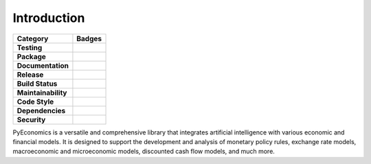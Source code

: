 Introduction
============

.. image:: _static/logo.png
   :width: 800px
   :align: center

.. raw:: html

   <br><br>

.. list-table::
   :widths: auto
   :header-rows: 1

   * - Category
     - Badges
   * - **Testing**
     - .. image:: https://github.com/nathanramoscfa/pyeconomics/actions/workflows/tests.yml/badge.svg
          :target: https://github.com/nathanramoscfa/pyeconomics/actions/workflows/tests.yml
       .. image:: https://codecov.io/gh/nathanramoscfa/pyeconomics/graph/badge.svg?token=I1CRHDN73S
          :target: https://codecov.io/gh/nathanramoscfa/pyeconomics
   * - **Package**
     - .. image:: https://img.shields.io/pypi/v/pyeconomics.svg
          :target: https://pypi.org/project/pyeconomics/
       .. image:: https://img.shields.io/pypi/pyversions/pyeconomics
       .. image:: https://static.pepy.tech/badge/pyeconomics
          :target: https://pepy.tech/project/pyeconomics
       .. image:: https://img.shields.io/badge/License-MIT-brightgreen.svg
          :target: https://opensource.org/licenses/MIT
   * - **Documentation**
     - .. image:: https://readthedocs.org/projects/pyeconomics/badge/?version=latest
          :target: https://pyeconomics.readthedocs.io/en/latest/?badge=latest
   * - **Release**
     - .. image:: https://github.com/nathanramoscfa/pyeconomics/actions/workflows/release.yml/badge.svg
          :target: https://github.com/nathanramoscfa/pyeconomics/actions/workflows/release.yml
   * - **Build Status**
     - .. image:: https://github.com/nathanramoscfa/pyeconomics/actions/workflows/tests.yml/badge.svg
          :target: https://github.com/nathanramoscfa/pyeconomics/actions/workflows/tests.yml
   * - **Maintainability**
     - .. image:: https://api.codeclimate.com/v1/badges/8d0d8b5a5bed8fe94814/maintainability
          :target: https://codeclimate.com/github/nathanramoscfa/pyeconomics/maintainability
   * - **Code Style**
     - .. image:: https://img.shields.io/badge/code%20style-flake8-brightgreen.svg
          :target: https://github.com/PyCQA/flake8
   * - **Dependencies**
     - .. image:: https://img.shields.io/librariesio/github/nathanramoscfa/pyeconomics
          :target: https://libraries.io/github/nathanramoscfa/pyeconomics
   * - **Security**
     - .. image:: https://snyk.io/test/github/nathanramoscfa/pyeconomics/badge.svg
          :target: https://snyk.io/test/github/nathanramoscfa/pyeconomics

PyEconomics is a versatile and comprehensive library that integrates artificial
intelligence with various economic and financial models. It is designed to
support the development and analysis of monetary policy rules, exchange rate
models, macroeconomic and microeconomic models, discounted cash flow models,
and much more.
